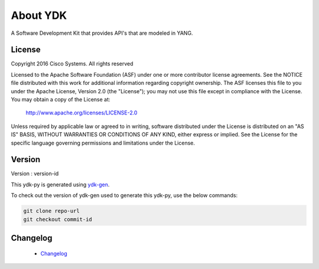 About YDK
=========
A Software Development Kit that provides API's that are modeled in YANG.

License
-------
Copyright 2016 Cisco Systems. All rights reserved

Licensed to the Apache Software Foundation (ASF) under one or more contributor license agreements.  See the NOTICE file distributed with this work for additional information regarding copyright ownership.  The ASF licenses this file to you under the Apache License, Version 2.0 (the "License"); you may not use this file except in compliance with the License.  You may obtain a copy of the License at:

    `http://www.apache.org/licenses/LICENSE-2.0 <http://www.apache.org/licenses/LICENSE-2.0>`_

Unless required by applicable law or agreed to in writing, software distributed under the License is distributed on an "AS IS" BASIS, WITHOUT WARRANTIES OR CONDITIONS OF ANY KIND, either express or implied.  See the License for the specific language governing permissions and limitations under the License.

Version
-------
Version : version-id

This ydk-py is generated using `ydk-gen <https://github.com/CiscoDevNet/ydk-gen>`_.

To check out the version of ydk-gen used to generate this ydk-py, use the below commands:

.. code-block:: none

  git clone repo-url
  git checkout commit-id

Changelog
----------
 - `Changelog <https://github.com/CiscoDevNet/ydk-cpp/blob/master/CHANGES.md>`_
